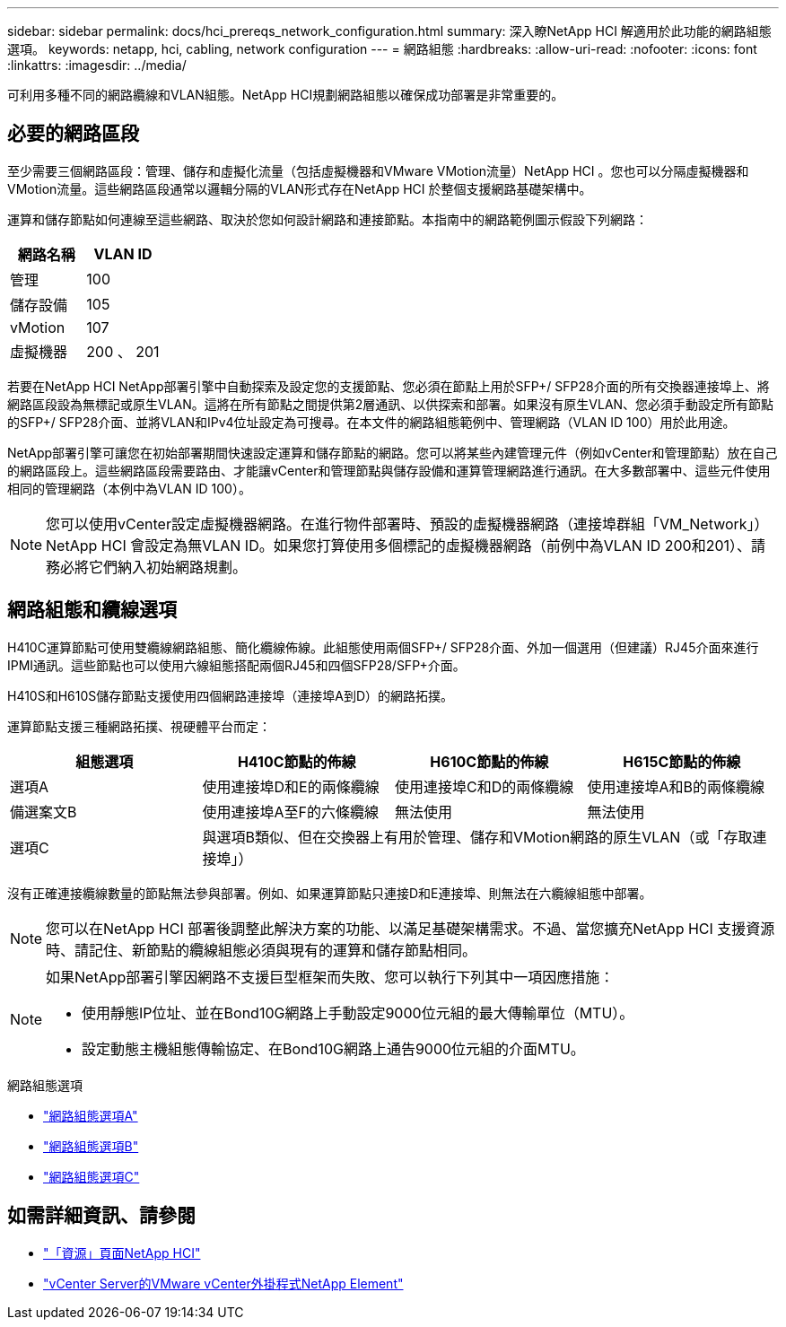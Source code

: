 ---
sidebar: sidebar 
permalink: docs/hci_prereqs_network_configuration.html 
summary: 深入瞭NetApp HCI 解適用於此功能的網路組態選項。 
keywords: netapp, hci, cabling, network configuration 
---
= 網路組態
:hardbreaks:
:allow-uri-read: 
:nofooter: 
:icons: font
:linkattrs: 
:imagesdir: ../media/


[role="lead"]
可利用多種不同的網路纜線和VLAN組態。NetApp HCI規劃網路組態以確保成功部署是非常重要的。



== 必要的網路區段

至少需要三個網路區段：管理、儲存和虛擬化流量（包括虛擬機器和VMware VMotion流量）NetApp HCI 。您也可以分隔虛擬機器和VMotion流量。這些網路區段通常以邏輯分隔的VLAN形式存在NetApp HCI 於整個支援網路基礎架構中。

運算和儲存節點如何連線至這些網路、取決於您如何設計網路和連接節點。本指南中的網路範例圖示假設下列網路：

|===
| 網路名稱 | VLAN ID 


| 管理 | 100 


| 儲存設備 | 105 


| vMotion | 107 


| 虛擬機器 | 200 、 201 
|===
若要在NetApp HCI NetApp部署引擎中自動探索及設定您的支援節點、您必須在節點上用於SFP+/ SFP28介面的所有交換器連接埠上、將網路區段設為無標記或原生VLAN。這將在所有節點之間提供第2層通訊、以供探索和部署。如果沒有原生VLAN、您必須手動設定所有節點的SFP+/ SFP28介面、並將VLAN和IPv4位址設定為可搜尋。在本文件的網路組態範例中、管理網路（VLAN ID 100）用於此用途。

NetApp部署引擎可讓您在初始部署期間快速設定運算和儲存節點的網路。您可以將某些內建管理元件（例如vCenter和管理節點）放在自己的網路區段上。這些網路區段需要路由、才能讓vCenter和管理節點與儲存設備和運算管理網路進行通訊。在大多數部署中、這些元件使用相同的管理網路（本例中為VLAN ID 100）。


NOTE: 您可以使用vCenter設定虛擬機器網路。在進行物件部署時、預設的虛擬機器網路（連接埠群組「VM_Network」）NetApp HCI 會設定為無VLAN ID。如果您打算使用多個標記的虛擬機器網路（前例中為VLAN ID 200和201）、請務必將它們納入初始網路規劃。



== 網路組態和纜線選項

H410C運算節點可使用雙纜線網路組態、簡化纜線佈線。此組態使用兩個SFP+/ SFP28介面、外加一個選用（但建議）RJ45介面來進行IPMI通訊。這些節點也可以使用六線組態搭配兩個RJ45和四個SFP28/SFP+介面。

H410S和H610S儲存節點支援使用四個網路連接埠（連接埠A到D）的網路拓撲。

運算節點支援三種網路拓撲、視硬體平台而定：

|===
| 組態選項 | H410C節點的佈線 | H610C節點的佈線 | H615C節點的佈線 


| 選項A | 使用連接埠D和E的兩條纜線 | 使用連接埠C和D的兩條纜線 | 使用連接埠A和B的兩條纜線 


| 備選案文B | 使用連接埠A至F的六條纜線 | 無法使用 | 無法使用 


| 選項C 3+| 與選項B類似、但在交換器上有用於管理、儲存和VMotion網路的原生VLAN（或「存取連接埠」） 
|===
沒有正確連接纜線數量的節點無法參與部署。例如、如果運算節點只連接D和E連接埠、則無法在六纜線組態中部署。


NOTE: 您可以在NetApp HCI 部署後調整此解決方案的功能、以滿足基礎架構需求。不過、當您擴充NetApp HCI 支援資源時、請記住、新節點的纜線組態必須與現有的運算和儲存節點相同。

[NOTE]
====
如果NetApp部署引擎因網路不支援巨型框架而失敗、您可以執行下列其中一項因應措施：

* 使用靜態IP位址、並在Bond10G網路上手動設定9000位元組的最大傳輸單位（MTU）。
* 設定動態主機組態傳輸協定、在Bond10G網路上通告9000位元組的介面MTU。


====
.網路組態選項
* link:hci_prereqs_network_configuration_option_A.html["網路組態選項A"]
* link:hci_prereqs_network_configuration_option_B.html["網路組態選項B"]
* link:hci_prereqs_network_configuration_option_C.html["網路組態選項C"]


[discrete]
== 如需詳細資訊、請參閱

* https://www.netapp.com/hybrid-cloud/hci-documentation/["「資源」頁面NetApp HCI"^]
* https://docs.netapp.com/us-en/vcp/index.html["vCenter Server的VMware vCenter外掛程式NetApp Element"^]

